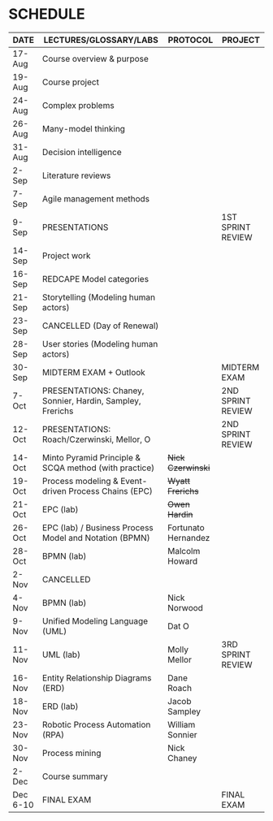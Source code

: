 #+options: toc:nil
* SCHEDULE

   | DATE     | LECTURES/GLOSSARY/LABS                                    | PROTOCOL            | PROJECT           |
   |----------+-----------------------------------------------------------+---------------------+-------------------|
   | 17-Aug   | Course overview & purpose                                 |                     |                   |
   | 19-Aug   | Course project                                            |                     |                   |
   | 24-Aug   | Complex problems                                          |                     |                   |
   | 26-Aug   | Many-model thinking                                       |                     |                   |
   | 31-Aug   | Decision intelligence                                     |                     |                   |
   | 2-Sep    | Literature reviews                                        |                     |                   |
   | 7-Sep    | Agile management methods                                  |                     |                   |
   | 9-Sep    | PRESENTATIONS                                             |                     | 1ST SPRINT REVIEW |
   | 14-Sep   | Project work                                              |                     |                   |
   | 16-Sep   | REDCAPE Model categories                                  |                     |                   |
   | 21-Sep   | Storytelling (Modeling human actors)                      |                     |                   |
   | 23-Sep   | CANCELLED (Day of Renewal)                                |                     |                   |
   | 28-Sep   | User stories (Modeling human actors)                      |                     |                   |
   | 30-Sep   | MIDTERM EXAM + Outlook                                    |                     | MIDTERM EXAM      |
   | 7-Oct    | PRESENTATIONS: Chaney, Sonnier, Hardin, Sampley, Frerichs |                     | 2ND SPRINT REVIEW |
   | 12-Oct   | PRESENTATIONS: Roach/Czerwinski, Mellor, O                |                     | 2ND SPRINT REVIEW |
   | 14-Oct   | Minto Pyramid Principle & SCQA method (with practice)     | +Nick Czerwinski+   |                   |
   | 19-Oct   | Process modeling & Event-driven Process Chains (EPC)      | +Wyatt Frerichs+    |                   |
   | 21-Oct   | EPC (lab)                                                 | +Owen Hardin+       |                   |
   | 26-Oct   | EPC (lab) / Business Process Model and Notation (BPMN)    | Fortunato Hernandez |                   |
   | 28-Oct   | BPMN (lab)                                                | Malcolm Howard      |                   |
   | 2-Nov    | CANCELLED                                                 |                     |                   |
   | 4-Nov    | BPMN (lab)                                                | Nick Norwood        |                   |
   | 9-Nov    | Unified Modeling Language (UML)                           | Dat O               |                   |
   | 11-Nov   | UML (lab)                                                 | Molly Mellor        | 3RD SPRINT REVIEW |
   | 16-Nov   | Entity Relationship Diagrams (ERD)                        | Dane Roach          |                   |
   | 18-Nov   | ERD (lab)                                                 | Jacob Sampley       |                   |
   | 23-Nov   | Robotic Process Automation (RPA)                          | William Sonnier     |                   |
   | 30-Nov   | Process mining                                            | Nick Chaney         |                   |
   | 2-Dec    | Course summary                                            |                     |                   |
   | Dec 6-10 | FINAL EXAM                                                |                     | FINAL EXAM        |

